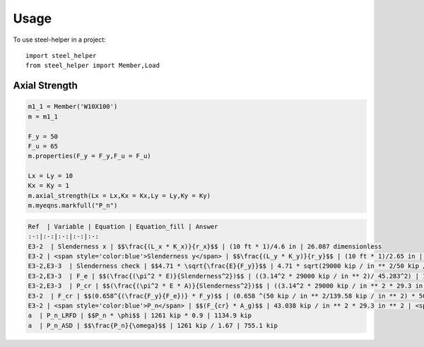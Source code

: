 =====
Usage
=====

To use steel-helper in a project::

	import steel_helper
	from steel_helper import Member,Load


Axial Strength
##############

.. code-block:: python

	m1_1 = Member('W10X100')
	m = m1_1

	F_y = 50
	F_u = 65
	m.properties(F_y = F_y,F_u = F_u) 

	Lx = Ly = 10
	Kx = Ky = 1
	m.axial_strength(Lx = Lx,Kx = Kx,Ly = Ly,Ky = Ky)
	m.myeqns.markfull("P_n")

.. code-block:: markdown

	Ref  | Variable | Equation | Equation_fill | Answer
	:-:|:-:|:-:|:-:|:-:
	E3-2  | Slenderness x | $$\frac{(L_x * K_x)}{r_x}$$ | (10 ft * 1)/4.6 in | 26.087 dimensionless
	E3-2 | <span style='color:blue'>Slenderness y</span> | $$\frac{(L_y * K_y)}{r_y}$$ | (10 ft * 1)/2.65 in | <span style='color:blue'>45.283 dimensionless</span>
	E3-2,E3-3  | Slenderness check | $$4.71 * \sqrt{\frac{E}{F_y}}$$ | 4.71 * sqrt(29000 kip / in ** 2/50 kip / in ** 2) | 113.43
	E3-2,E3-3  | F_e | $$(\frac{(\pi^2 * E)}{Slenderness^2})$$ | ((3.14^2 * 29000 kip / in ** 2)/ 45.283^2) | 139.58 kip / inch ** 2
	E3-2,E3-3  | P_cr | $$(\frac{(\pi^2 * E * A)}{Slenderness^2})$$ | ((3.14^2 * 29000 kip / in ** 2 * 29.3 in ** 2)/ 45.283^2) | 4089.7 kip
	E3-2  | F_cr | $$(0.658^{(\frac{F_y}{F_e})} * F_y)$$ | (0.658 ^(50 kip / in ** 2/139.58 kip / in ** 2) * 50 kip / in ** 2) | 43.038 kip / inch ** 2
	E3-2 | <span style='color:blue'>P_n</span> | $$(F_{cr} * A_g)$$ | 43.038 kip / in ** 2 * 29.3 in ** 2 | <span style='color:blue'>1261 kip</span>
	a  | P_n_LRFD | $$P_n * \phi$$ | 1261 kip * 0.9 | 1134.9 kip
	a  | P_n_ASD | $$\frac{P_n}{\omega}$$ | 1261 kip / 1.67 | 755.1 kip

